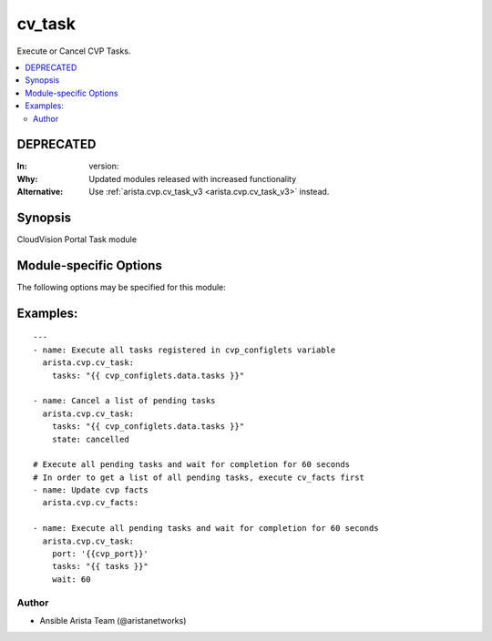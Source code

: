 .. _cv_task:

cv_task
+++++++
Execute or Cancel CVP Tasks.


.. contents::
   :local:
   :depth: 2

DEPRECATED
----------

:In: version:
:Why: Updated modules released with increased functionality
:Alternative: Use :ref:`arista.cvp.cv_task_v3 <arista.cvp.cv_task_v3>` instead.



Synopsis
--------


CloudVision Portal Task module


.. _module-specific-options-label:

Module-specific Options
-----------------------
The following options may be specified for this module:

.. raw:: html

    <table border=1 cellpadding=4>

    <tr>
    <th class="head">parameter</th>
    <th class="head">type</th>
    <th class="head">required</th>
    <th class="head">default</th>
    <th class="head">choices</th>
    <th class="head">comments</th>
    </tr>

    <tr>
    <td>options<br/><div style="font-size: small;"></div></td>
    <td>dict</td>
    <td>no</td>
    <td></td>
    <td></td>
    <td>
        <div>Implements the ability to create a sub-argument_spec, where the sub</div>
        <div>options of the top level argument are also validated using</div>
        <div>the attributes discussed in this section.</div>
    </td>
    </tr>

    <tr>
    <td>state<br/><div style="font-size: small;"></div></td>
    <td>str</td>
    <td>no</td>
    <td>executed</td>
    <td><ul><li>executed</li><li>cancelled</li></ul></td>
    <td>
        <div>action to carry out on the task executed - execute tasks cancelled - cancel tasks</div>
    </td>
    </tr>

    <tr>
    <td>tasks<br/><div style="font-size: small;"></div></td>
    <td>list</td>
    <td>yes</td>
    <td></td>
    <td></td>
    <td>
        <div>CVP taskIDs to act on</div>
    </td>
    </tr>

    <tr>
    <td>wait<br/><div style="font-size: small;"></div></td>
    <td>int</td>
    <td>no</td>
    <td>0</td>
    <td></td>
    <td>
        <div>Time to wait for tasks to transition to &#x27;Completed&#x27;</div>
    </td>
    </tr>

    </table>
    </br>

.. _cv_task-examples-label:

Examples:
---------

::

    ---
    - name: Execute all tasks registered in cvp_configlets variable
      arista.cvp.cv_task:
        tasks: "{{ cvp_configlets.data.tasks }}"

    - name: Cancel a list of pending tasks
      arista.cvp.cv_task:
        tasks: "{{ cvp_configlets.data.tasks }}"
        state: cancelled

    # Execute all pending tasks and wait for completion for 60 seconds
    # In order to get a list of all pending tasks, execute cv_facts first
    - name: Update cvp facts
      arista.cvp.cv_facts:

    - name: Execute all pending tasks and wait for completion for 60 seconds
      arista.cvp.cv_task:
        port: '{{cvp_port}}'
        tasks: "{{ tasks }}"
        wait: 60



Author
~~~~~~

* Ansible Arista Team (@aristanetworks)
